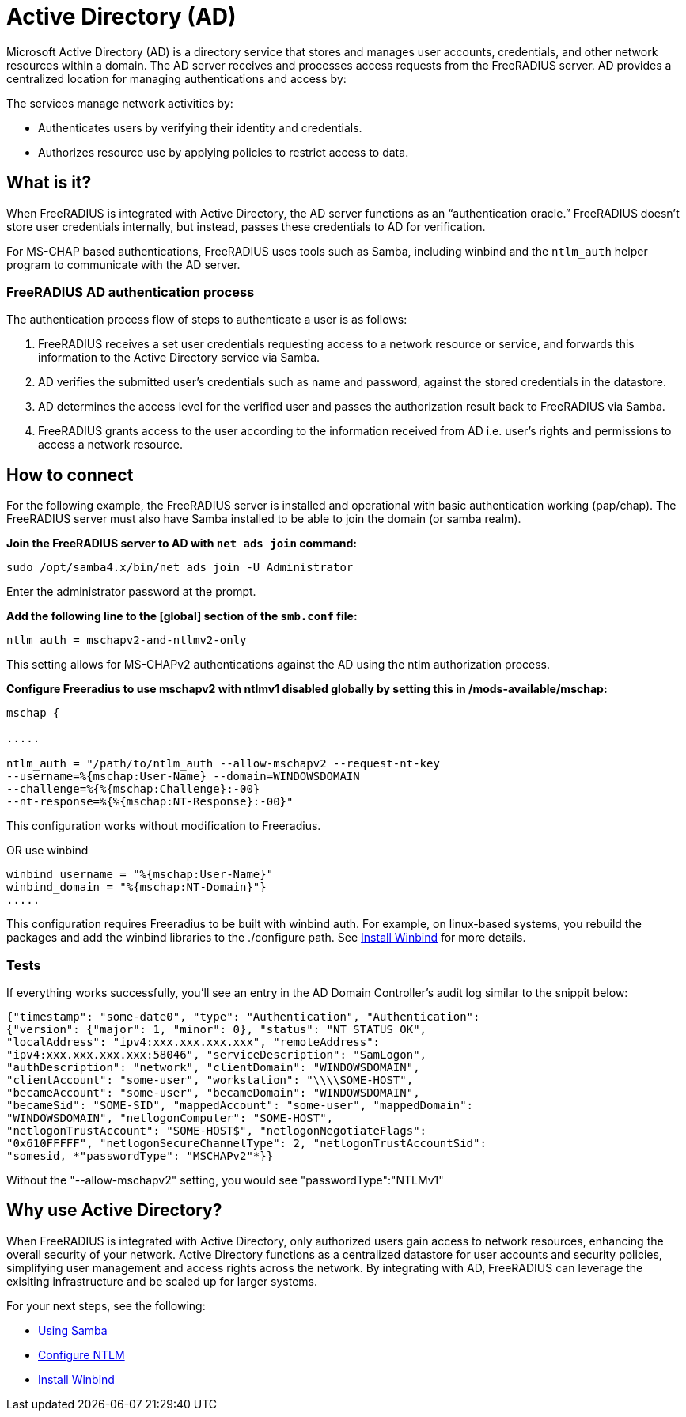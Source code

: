 = Active Directory (AD)

Microsoft Active Directory (AD) is a directory service that stores and manages user accounts, credentials, and other network resources within a domain. The AD server receives and processes access requests from the FreeRADIUS server. AD provides a centralized location for managing authentications and access by:

The services manage network activities by:

* Authenticates users by verifying their identity and credentials.
* Authorizes resource use by applying policies to restrict access to data.

== What is it?

When FreeRADIUS is integrated with Active Directory, the AD server functions as an “authentication oracle.” FreeRADIUS doesn’t store user credentials internally, but instead, passes these credentials to AD for verification.

For MS-CHAP based authentications, FreeRADIUS uses tools such as Samba, including winbind and the `ntlm_auth` helper program to communicate with the AD server. 

=== FreeRADIUS AD authentication process

The authentication process flow of steps to authenticate a user is as follows:

. FreeRADIUS receives a set user credentials requesting access to a network resource or service, and forwards this information to the Active Directory service via Samba.
. AD verifies the submitted user's credentials such as name and password, against the stored credentials in the datastore.
. AD determines the access level for the verified user and passes the authorization result back to FreeRADIUS via Samba.
. FreeRADIUS grants access to the user according to the information received from AD i.e. user's rights and permissions to access a network resource.


== How to connect

For the following example, the FreeRADIUS server is installed and operational with basic authentication working (pap/chap). The FreeRADIUS server must also have Samba installed to be able to join the domain (or samba realm).

*Join the FreeRADIUS server to AD with `net ads join` command:*

`sudo /opt/samba4.x/bin/net ads join -U Administrator`

Enter the administrator password at the prompt.

*Add the following line to the [global] section of the `smb.conf` file:*

`ntlm auth = mschapv2-and-ntlmv2-only`

This setting allows for MS-CHAPv2 authentications against the AD using the ntlm authorization process.

*Configure Freeradius to use mschapv2 with ntlmv1 disabled globally by setting this in /mods-available/mschap:*


```
mschap {

.....

ntlm_auth = "/path/to/ntlm_auth --allow-mschapv2 --request-nt-key
--username=%{mschap:User-Name} --domain=WINDOWSDOMAIN
--challenge=%{%{mschap:Challenge}:-00}
--nt-response=%{%{mschap:NT-Response}:-00}"
```

This configuration works without modification to Freeradius.

OR use winbind

```
winbind_username = "%{mschap:User-Name}"
winbind_domain = "%{mschap:NT-Domain}"}
.....
```


This configuration requires Freeradius to be built with winbind auth. For example, on linux-based systems, you rebuild the packages and add the winbind libraries to the ./configure path. See xref:datastores/ad/winbind.adoc[Install Winbind] for more details.

=== Tests

If everything works successfully, you'll see an entry in the AD Domain Controller's audit log similar to the snippit below:


```
{"timestamp": "some-date0", "type": "Authentication", "Authentication":
{"version": {"major": 1, "minor": 0}, "status": "NT_STATUS_OK",
"localAddress": "ipv4:xxx.xxx.xxx.xxx", "remoteAddress":
"ipv4:xxx.xxx.xxx.xxx:58046", "serviceDescription": "SamLogon",
"authDescription": "network", "clientDomain": "WINDOWSDOMAIN",
"clientAccount": "some-user", "workstation": "\\\\SOME-HOST",
"becameAccount": "some-user", "becameDomain": "WINDOWSDOMAIN",
"becameSid": "SOME-SID", "mappedAccount": "some-user", "mappedDomain":
"WINDOWSDOMAIN", "netlogonComputer": "SOME-HOST",
"netlogonTrustAccount": "SOME-HOST$", "netlogonNegotiateFlags":
"0x610FFFFF", "netlogonSecureChannelType": 2, "netlogonTrustAccountSid":
"somesid, *"passwordType": "MSCHAPv2"*}}
```

Without the "--allow-mschapv2" setting, you would see "passwordType":"NTLMv1"

== Why use Active Directory?

When FreeRADIUS is integrated with Active Directory, only authorized users gain access to network resources, enhancing the overall security of your network. Active Directory functions as a centralized datastore for user accounts and security policies, simplifying user management and access rights across the network. By integrating with AD, FreeRADIUS can leverage the exisiting infrastructure and be scaled up for larger systems.

For your next steps, see the following:

* xref:datastores/ad/samba.adoc[Using Samba]
* xref:datastores/ad/ntlm_mschap.adoc[Configure NTLM]
* xref:datastores/ad/winbind.adoc[Install Winbind]
